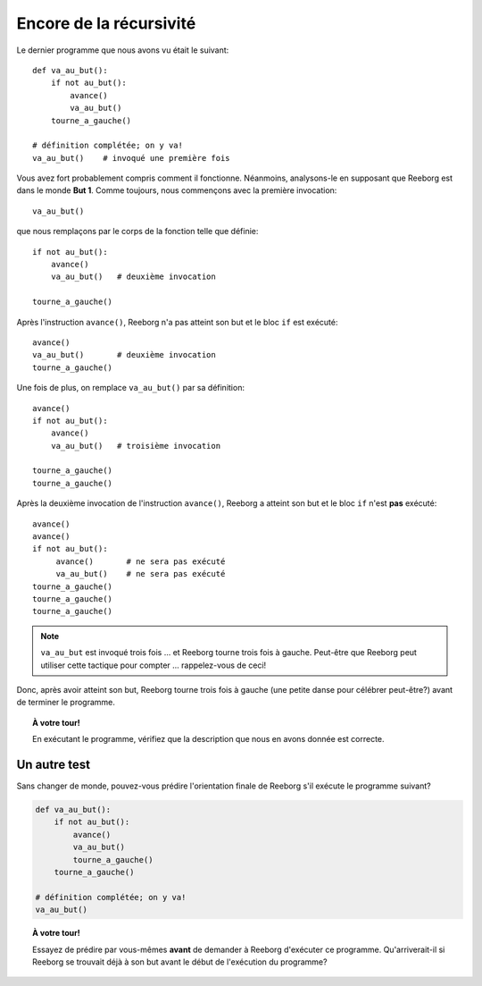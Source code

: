 Encore de la récursivité
========================

Le dernier programme que nous avons vu était le suivant::

    def va_au_but():
        if not au_but():
            avance()
            va_au_but()
        tourne_a_gauche()

    # définition complétée; on y va!
    va_au_but()    # invoqué une première fois

Vous avez fort probablement compris comment il fonctionne. Néanmoins,
analysons-le en supposant que Reeborg est dans le monde **But 1**. Comme
toujours, nous commençons avec la première invocation::

    va_au_but()

que nous remplaçons par le corps de la fonction telle que définie::

    if not au_but():
        avance()
        va_au_but()   # deuxième invocation

    tourne_a_gauche()

Après l'instruction ``avance()``, Reeborg n'a pas atteint son but et le
bloc ``if`` est exécuté::

    avance()
    va_au_but()       # deuxième invocation
    tourne_a_gauche()

Une fois de plus, on remplace ``va_au_but()`` par sa définition::

    avance()
    if not au_but():
        avance()
        va_au_but()   # troisième invocation

    tourne_a_gauche()
    tourne_a_gauche()

Après la deuxième invocation de l'instruction ``avance()``, Reeborg a
atteint son but et le bloc ``if`` n'est **pas** exécuté::

    avance()
    avance()
    if not au_but():
         avance()       # ne sera pas exécuté
         va_au_but()    # ne sera pas exécuté
    tourne_a_gauche()
    tourne_a_gauche()
    tourne_a_gauche()

.. note::

   ``va_au_but`` est invoqué trois fois ... et Reeborg tourne trois fois à gauche.
   Peut-être que Reeborg peut utiliser cette tactique pour compter ... rappelez-vous de ceci!

Donc, après avoir atteint son but, Reeborg tourne trois fois à gauche
(une petite danse pour célébrer peut-être?) avant de terminer le
programme.

.. topic:: À votre tour!

   En exécutant le programme, vérifiez que la description que nous en avons donnée est correcte.


Un autre test
-------------

Sans changer de monde, pouvez-vous prédire l'orientation finale de
Reeborg s'il exécute le programme suivant?

.. code:: py3

    def va_au_but():
        if not au_but():
            avance()
            va_au_but()
            tourne_a_gauche()
        tourne_a_gauche()

    # définition complétée; on y va!
    va_au_but()

.. topic:: À votre tour!

    Essayez de prédire par vous-mêmes **avant** de demander à Reeborg
    d'exécuter ce programme.  Qu'arriverait-il si Reeborg se trouvait
    déjà à son but avant le début de l'exécution du programme?

